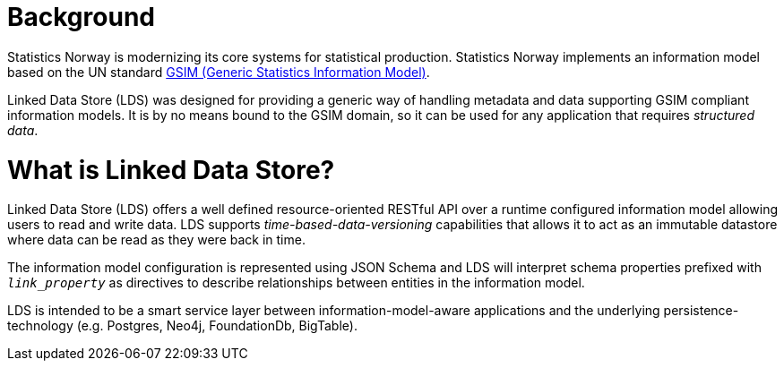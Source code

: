 = Background

ifdef::env-github[]
:tip-caption: :bulb:
:toc-placement: preamble
endif::[]

Statistics Norway is modernizing its core systems for statistical production. Statistics Norway implements an information model based on the UN standard https://statswiki.unece.org/display/GSIMclick/Clickable+GSIM[GSIM (Generic Statistics Information Model)].

Linked Data Store (LDS) was designed for providing a generic way of handling metadata and data supporting GSIM compliant information models. It is by no means bound to the GSIM domain, so it can be used for any application that requires _structured data_.

= What is Linked Data Store?

Linked Data Store (LDS) offers a well defined resource-oriented RESTful API over a runtime configured information model allowing users to read and write data. LDS supports _time-based-data-versioning_ capabilities that allows it to act as an immutable datastore where data can be read as they were back in time.

The information model configuration is represented using JSON Schema and LDS will interpret schema properties prefixed with `_link_property_` as directives to describe relationships between entities in the information model.

LDS is intended to be a smart service layer between information-model-aware applications and the underlying persistence-technology (e.g. Postgres, Neo4j, FoundationDb, BigTable).

